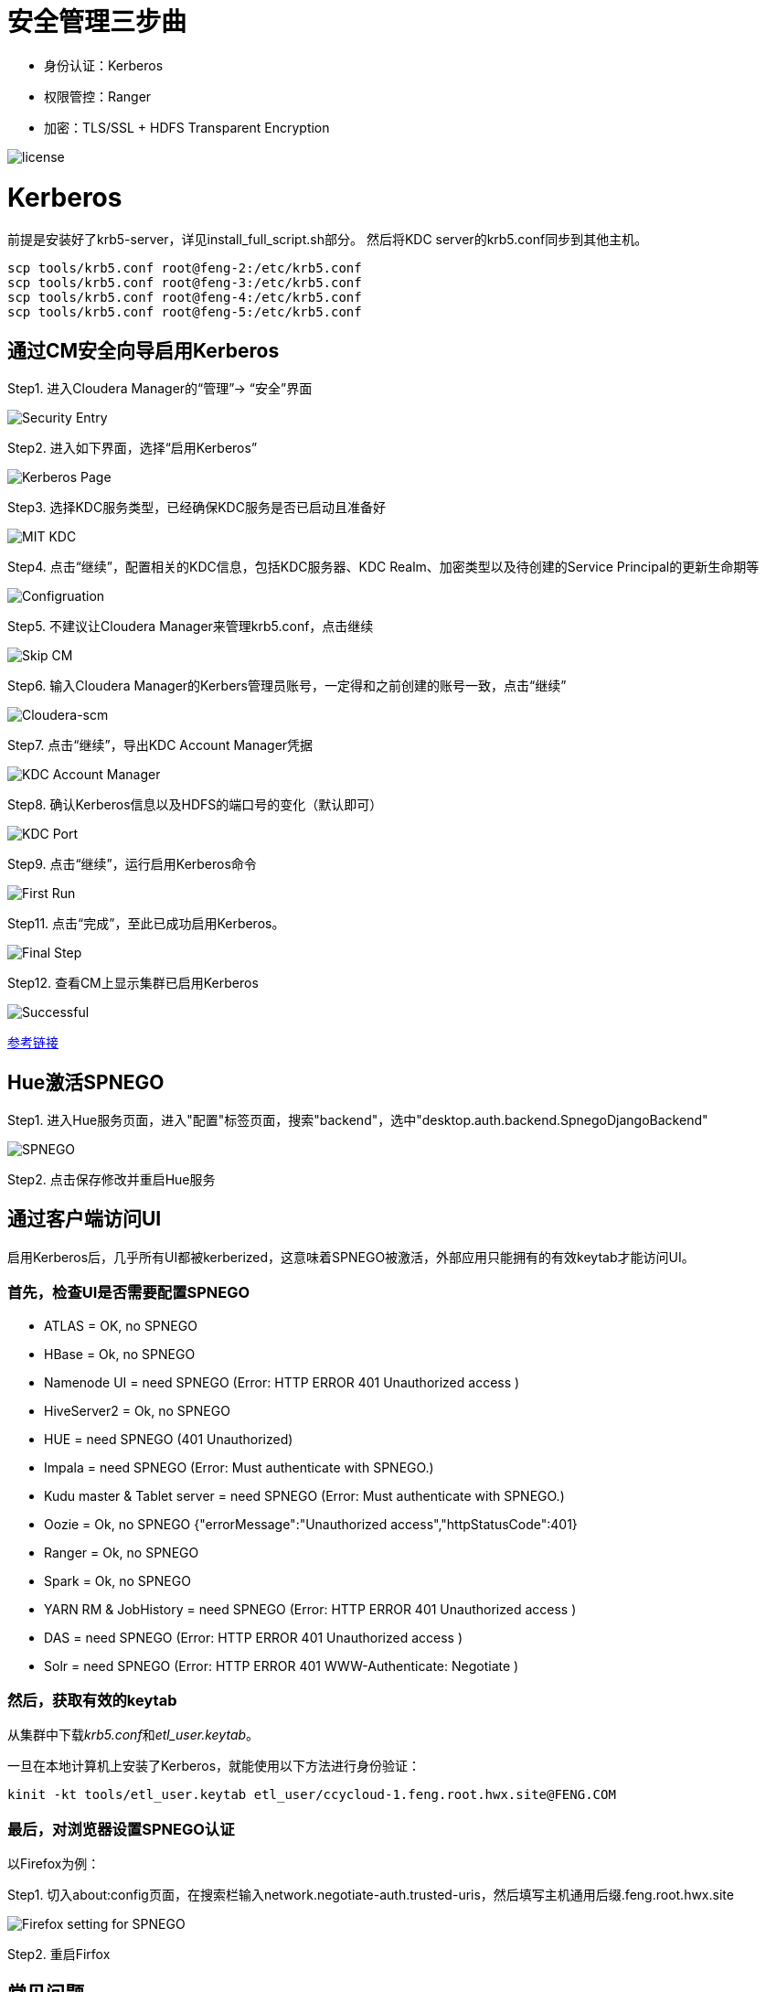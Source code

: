 = 安全管理三步曲

- 身份认证：Kerberos

- 权限管控：Ranger

- 加密：TLS/SSL + HDFS Transparent Encryption


image::pictures/SEC001.png[license]


= Kerberos

前提是安装好了krb5-server，详见install_full_script.sh部分。
然后将KDC server的krb5.conf同步到其他主机。

[source,bash]
scp tools/krb5.conf root@feng-2:/etc/krb5.conf
scp tools/krb5.conf root@feng-3:/etc/krb5.conf
scp tools/krb5.conf root@feng-4:/etc/krb5.conf
scp tools/krb5.conf root@feng-5:/etc/krb5.conf

== 通过CM安全向导启用Kerberos
Step1.  进入Cloudera Manager的“管理”-> “安全”界面

image::pictures/SEC002.jpg[Security Entry]

Step2.  进入如下界面，选择“启用Kerberos”

image::pictures/SEC003.jpg[Kerberos Page]

Step3.  选择KDC服务类型，已经确保KDC服务是否已启动且准备好

image::pictures/SEC004.jpg[MIT KDC]

Step4.  点击“继续”，配置相关的KDC信息，包括KDC服务器、KDC Realm、加密类型以及待创建的Service Principal的更新生命期等

image::pictures/SEC005.jpg[Configruation]

Step5.  不建议让Cloudera Manager来管理krb5.conf，点击继续

image::pictures/SEC006.jpg[Skip CM]

Step6.  输入Cloudera Manager的Kerbers管理员账号，一定得和之前创建的账号一致，点击“继续”

image::pictures/SEC007.jpg[Cloudera-scm]

Step7.  点击“继续”，导出KDC Account Manager凭据

image::pictures/SEC008.jpg[KDC Account Manager]

Step8.  确认Kerberos信息以及HDFS的端口号的变化（默认即可）

image::pictures/SEC009.jpg[KDC Port]

Step9.  点击“继续”，运行启用Kerberos命令

image::pictures/SEC010.jpg[First Run]

Step11.  点击“完成”，至此已成功启用Kerberos。

image::pictures/SEC011.jpg[Final Step]

Step12.  查看CM上显示集群已启用Kerberos

image::pictures/SEC012.jpg[Successful]

https://docs.cloudera.com/cloudera-manager/7.1.1/security-kerberos-authentication/topics/cm-security-kerberos-enabling-intro.html[参考链接] 

== Hue激活SPNEGO

Step1.  进入Hue服务页面，进入"配置"标签页面，搜索"backend"，选中"desktop.auth.backend.SpnegoDjangoBackend"

image::pictures/SEC013.jpg[SPNEGO]

Step2.  点击保存修改并重启Hue服务


== 通过客户端访问UI

启用Kerberos后，几乎所有UI都被kerberized，这意味着SPNEGO被激活，外部应用只能拥有的有效keytab才能访问UI。

=== 首先，检查UI是否需要配置SPNEGO

- ATLAS = OK, no SPNEGO

- HBase = Ok, no SPNEGO

- Namenode UI = need SPNEGO (Error: HTTP ERROR 401 Unauthorized access )

- HiveServer2 = Ok, no SPNEGO

- HUE = need SPNEGO (401 Unauthorized)

- Impala = need SPNEGO (Error: Must authenticate with SPNEGO.)

- Kudu master & Tablet server = need SPNEGO (Error: Must authenticate with SPNEGO.)

- Oozie = Ok, no SPNEGO {"errorMessage":"Unauthorized access","httpStatusCode":401}

- Ranger = Ok, no SPNEGO

- Spark = Ok, no SPNEGO

- YARN RM & JobHistory = need SPNEGO (Error: HTTP ERROR 401 Unauthorized access )

- DAS = need SPNEGO (Error: HTTP ERROR 401 Unauthorized access )

- Solr = need SPNEGO (Error: HTTP ERROR 401 WWW-Authenticate: Negotiate )

=== 然后，获取有效的keytab

从集群中下载__krb5.conf__和__etl_user.keytab__。

一旦在本地计算机上安装了Kerberos，就能使用以下方法进行身份验证：

     kinit -kt tools/etl_user.keytab etl_user/ccycloud-1.feng.root.hwx.site@FENG.COM
     
=== 最后，对浏览器设置SPNEGO认证

以Firefox为例：

Step1.  切入about:config页面，在搜索栏输入network.negotiate-auth.trusted-uris，然后填写主机通用后缀.feng.root.hwx.site 

image::pictures/SEC014.jpg[Firefox setting for SPNEGO]

Step2.  重启Firfox

== 常见问题

- Hue Ticket Renewer无法正常renew？

"klist -fe /var/run/hue/hue_krb5_ccache"的结果表明它们确实没有renew。

但是，getprinc显示有7天的renawable life time。

解决方案：是为CM重新设置KDC（使用相同的KDC），但将renewable lifetime 指定为0天，以强制CM使用kdc.conf提供的服务。

